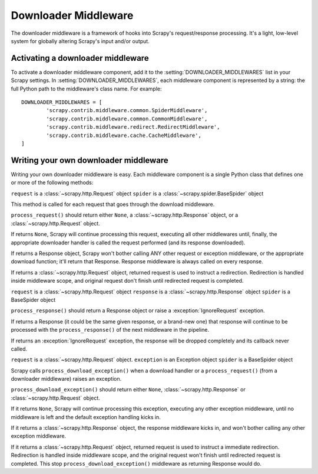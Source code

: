 .. _topics-downloader-middleware:

=====================
Downloader Middleware
=====================

The downloader middleware is a framework of hooks into Scrapy's
request/response processing.  It's a light, low-level system for globally
altering Scrapy's input and/or output.

Activating a downloader middleware
==================================

To activate a downloader middleware component, add it to the
:setting:`DOWNLOADER_MIDDLEWARES` list in your Scrapy settings.  In
:setting:`DOWNLOADER_MIDDLEWARES`, each middleware component is represented by
a string: the full Python path to the middleware's class name. For example::

    DOWNLOADER_MIDDLEWARES = [
            'scrapy.contrib.middleware.common.SpiderMiddleware',
            'scrapy.contrib.middleware.common.CommonMiddleware',
            'scrapy.contrib.middleware.redirect.RedirectMiddleware',
            'scrapy.contrib.middleware.cache.CacheMiddleware',
    ]

Writing your own downloader middleware
======================================

Writing your own downloader middleware is easy. Each middleware component is a
single Python class that defines one or more of the following methods:


.. method:: process_request(request, spider)

``request`` is a :class:`~scrapy.http.Request` object
``spider`` is a :class:`~scrapy.spider.BaseSpider` object

This method is called for each request that goes through the download
middleware.

``process_request()`` should return either ``None``, a
:class:`~scrapy.http.Response` object, or a :class:`~scrapy.http.Request`
object.

If returns ``None``, Scrapy will continue processing this request, executing all
other middlewares until, finally, the appropriate downloader handler is called
the request performed (and its response downloaded).

If returns a Response object, Scrapy won't bother calling ANY other request or
exception middleware, or the appropriate download function; it'll return that
Response. Response middleware is always called on every response.

If returns a :class:`~scrapy.http.Request` object, returned request is used to
instruct a redirection. Redirection is handled inside middleware scope, and
original request don't finish until redirected request is completed.


.. method:: process_response(request, response, spider)

``request`` is a :class:`~scrapy.http.Request` object
``response`` is a :class:`~scrapy.http.Response` object
``spider`` is a BaseSpider object

``process_response()`` should return a Response object or raise a
:exception:`IgnoreRequest` exception. 

If returns a Response (it could be the same given response, or a brand-new one)
that response will continue to be processed with the ``process_response()`` of
the next middleware in the pipeline.

If returns an :exception:`IgnoreRequest` exception, the response will be
dropped completely and its callback never called.

.. method:: process_download_exception(request, exception, spider)

``request`` is a :class:`~scrapy.http.Request` object.
``exception`` is an Exception object
``spider`` is a BaseSpider object

Scrapy calls ``process_download_exception()`` when a download handler or a
``process_request()`` (from a downloader middleware) raises an exception.

``process_download_exception()`` should return either ``None``,
:class:`~scrapy.http.Response` or :class:`~scrapy.http.Request` object.

If it returns ``None``, Scrapy will continue processing this exception,
executing any other exception middleware, until no middleware is left and
the default exception handling kicks in.

If it returns a :class:`~scrapy.http.Response` object, the response middleware
kicks in, and won't bother calling any other exception middleware.

If it returns a :class:`~scrapy.http.Request` object, returned request is used
to instruct a immediate redirection. Redirection is handled inside middleware
scope, and the original request won't finish until redirected request is
completed. This stop ``process_download_exception()`` middleware as returning Response
would do.

